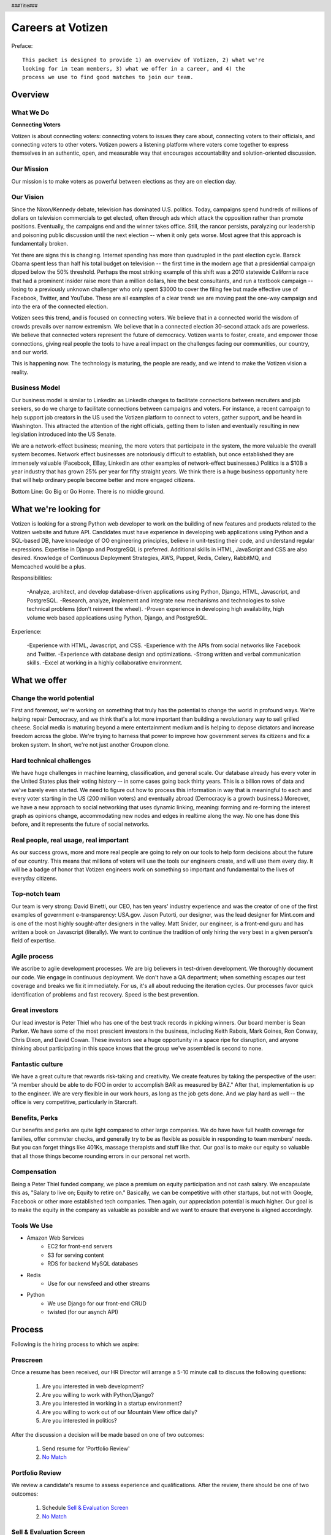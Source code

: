 .. header :: ###Title###

.. footer :: ###Page###

==================
Careers at Votizen
==================


Preface::

    This packet is designed to provide 1) an overview of Votizen, 2) what we're
    looking for in team members, 3) what we offer in a career, and 4) the 
    process we use to find good matches to join our team.

Overview
========

What We Do
----------

**Connecting Voters**

Votizen is about connecting voters: connecting voters to issues they care about, connecting voters to their officials, and connecting voters to other voters.  Votizen powers a listening platform where voters come together to express themselves in an authentic, open, and measurable way that encourages accountability and solution-oriented discussion.  

Our Mission
-----------
Our mission is to make voters as powerful between elections as they are on election day.

Our Vision
----------
Since the Nixon/Kennedy debate, television has dominated U.S. politics.  Today, campaigns spend hundreds of millions of dollars on television commercials to get elected, often through ads which attack the opposition rather than promote positions.  Eventually, the campaigns end and the winner takes office.  Still, the rancor persists, paralyzing our leadership and poisoning public discussion until the next election -- when it only gets worse.  Most agree that this approach is fundamentally broken.

Yet there are signs this is changing.  Internet spending has more than quadrupled in the past election cycle.  Barack Obama spent less than half his total budget on television -- the first time in the modern age that a presidential campaign dipped below the 50% threshold.  Perhaps the most striking example of this shift was a 2010 statewide California race that had a prominent insider raise more than a million dollars, hire the best consultants, and run a textbook campaign -- losing to a previously unknown challenger who only spent $3000 to cover the filing fee but made effective use of Facebook, Twitter, and YouTube.  These are all examples of a clear trend: we are moving past the one-way campaign and into the era of the connected election.

Votizen sees this trend, and is focused on connecting voters.  We believe that in a connected world the wisdom of crowds prevails over narrow extremism.  We believe that in a connected election 30-second attack ads are powerless.  We believe that connected voters represent the future of democracy.  Votizen wants to foster, create, and empower those connections, giving real people the tools to have a real impact on the challenges facing our communities, our country, and our world.

This is happening now. The technology is maturing, the people are ready, and we intend to make the Votizen vision a reality.


Business Model
--------------
Our business model is similar to LinkedIn: as LinkedIn charges to facilitate connections between recruiters and job seekers, so do we charge to facilitate connections between campaigns and voters.  For instance, a recent campaign to help support job creators in the US used the Votizen platform to connect to voters, gather support, and be heard in Washington.  This attracted the attention of the right officials, getting them to listen and eventually resulting in new legislation introduced into the US Senate.  

We are a network-effect business; meaning, the more voters that participate in the system, the more valuable the overall system becomes.  Network effect businesses are notoriously difficult to establish, but once established they are immensely valuable (Facebook, EBay, LinkedIn are other examples of network-effect businesses.)  Politics is a $10B a year industry that has grown 25% per year for fifty straight years.  We think there is a huge business opportunity here that will help ordinary people become better and more engaged citizens.

Bottom Line:  Go Big or Go Home.  There is no middle ground.


What we're looking for
======================
Votizen is looking for a strong Python web developer to work on the building of new features and products related to the Votizen website and future API.
Candidates must have experience in developing web applications using Python and a SQL-based DB, have knowledge of OO engineering principles, believe in unit-testing their code, and understand regular expressions. Expertise in Django and PostgreSQL is preferred. Additional skills in HTML, JavaScript and CSS are also desired. Knowledge of Continuous Deployment Strategies, AWS, Puppet, Redis, Celery, RabbitMQ, and Memcached would be a plus.

Responsibilities:

    -Analyze, architect, and develop database-driven applications using Python, Django, HTML, Javascript, and PostgreSQL.
    -Research, analyze, implement and integrate new mechanisms and technologies to solve technical problems (don't reinvent the wheel).
    -Proven experience in developing high availability, high volume web based applications using Python, Django, and PostgreSQL.

Experience:

    -Experience with HTML, Javascript, and CSS.
    -Experience with the APIs from social networks like Facebook and Twitter.
    -Experience with database design and optimizations.
    -Strong written and verbal communication skills.
    -Excel at working in a highly collaborative environment.

What we offer
=============

Change the world potential
--------------------------
First and foremost, we're working on something that truly has the potential to change the world in profound ways.  We're helping repair Democracy, and we think that's a lot more important than building a revolutionary way to sell grilled cheese.  Social media is maturing beyond a mere entertainment medium and is helping to depose dictators and increase freedom across the globe.  We're trying to harness that power to improve how government serves its citizens and fix a broken system.  In short, we're not just another Groupon clone.

Hard technical challenges
-------------------------
We have huge challenges in machine learning, classification, and general scale.  Our database already has every voter in the United States plus their voting history -- in some cases going back thirty years.  This is a billion rows of data and we've barely even started.  We need to figure out how to process this information in way that is meaningful to each and every voter starting in the US (200 million voters) and eventually abroad (Democracy is a growth business.)  Moreover, we have a new approach to social networking that uses dynamic linking, meaning: forming and re-forming the interest graph as opinions change, accommodating new nodes and edges in realtime along the way.  No one has done this before, and it represents the future of social networks.

Real people, real usage, real important
---------------------------------------
As our success grows, more and more real people are going to rely on our tools to help form decisions about the future of our country.  This means that millions of voters will use the tools our engineers create, and will use them every day.  It will be a badge of honor that Votizen engineers work on something so important and fundamental to the lives of everyday citizens.

Top-notch team
--------------
Our team is very strong:  David Binetti, our CEO, has ten years' industry experience and was the creator of one of the first examples of government e-transparency:  USA.gov.  Jason Putorti, our designer, was the lead designer for Mint.com and is one of the most highly sought-after designers in the valley.  Matt Snider, our engineer, is a front-end guru and has written a book on Javascript (literally).  We want to continue the tradition of only hiring the very best in a given person's field of expertise.

Agile process
-------------
We ascribe to agile development processes.  We are big believers in test-driven development.  We thoroughly document our code.  We engage in continuous deployment.  We don't have a QA department; when something escapes our test coverage and breaks we fix it immediately.  For us, it's all about reducing the iteration cycles.  Our processes favor quick identification of problems and fast recovery.  Speed is the best prevention.  

Great investors
---------------
Our lead investor is Peter Thiel who has one of the best track records in picking winners.  Our board member is Sean Parker.  We have some of the most prescient investors in the business, including Keith Rabois, Mark Goines, Ron Conway, Chris Dixon, and David Cowan.  These investors see a huge opportunity in a space ripe for disruption, and anyone thinking about participating in this space knows that the group we've assembled is second to none. 

Fantastic culture
-----------------
We have a great culture that rewards risk-taking and creativity.  We create features by taking the perspective of the user:  "A member should be able to do FOO in order to accomplish BAR as measured by BAZ."  After that, implementation is up to the engineer.  We are very flexible in our work hours, as long as the job gets done.  And we play hard as well -- the office is very competitive, particularly in Starcraft.

Benefits, Perks
---------------
Our benefits and perks are quite light compared to other large companies.  We do have have full health coverage for families, offer commuter checks, and generally try to be as flexible as possible in responding to team members' needs.  But you can forget things like 401Ks, massage therapists and stuff like that.  Our goal is to make our equity so valuable that all those things become rounding errors in our personal net worth.

Compensation
---------------
Being a Peter Thiel funded company, we place a premium on equity participation and not cash salary.  We encapsulate this as, "Salary to live on; Equity to retire on."  Basically, we can be competitive with other startups, but not with Google, Facebook or other more established tech companies.  Then again, our appreciation potential is much higher.  Our goal is to make the equity in the company as valuable as possible and we want to ensure that everyone is aligned accordingly.  

Tools We Use
--------------

- Amazon Web Services
    - EC2 for front-end servers
    - S3 for serving content
    - RDS for backend MySQL databases
    
- Redis 
    - Use for our newsfeed and other streams

- Python
    - We use Django for our front-end CRUD
    - twisted (for our asynch API)

Process
=======
Following is the hiring process to which we aspire:

Prescreen
----------
Once a resume has been received, our HR Director will arrange a 5-10 minute call to discuss the following questions:

    1. Are you interested in web development?
    2. Are you willing to work with Python/Django?
    3. Are you interested in working in a startup environment?
    4. Are you willing to work out of our Mountain View office daily?
    5. Are you interested in politics?

After the discussion a decision will be made based on one of two outcomes:

    1.  Send resume for 'Portfolio Review'
    2.  `No Match`_

Portfolio Review
----------------
We review a candidate's resume to assess experience and qualifications.  After the review, there should be one of two outcomes:

    1.  Schedule `Sell & Evaluation Screen`_
    2.  `No Match`_

Sell & Evaluation Screen
------------------------
The Sell & Evaluation screen is a 20-30 minute interview where the screener's goal is to sell the Votizen vision, feel out the candidates interest, and read whether or not they would be a good fit. This screener should notify the candidate that the next step is an involved 3-6 hour manditory coding problem. After the screen, a decision should be immediately made according to one of two outcomes:

    1.  Send `Remote Coding Problem`_
    2.  `No Match`_

Remote Coding Problem
---------------------

The coding problem is included in this repository as RemoteCodingProblem.rst, and is a task that shows they know or can learn Django, Python, and Apache. The completed project should be checked into a public Github account, which we can pull down and run locally. The problem should take 3-6 hours, depending on the candidates understanding of our technology stack, and the amount of extras they add.

    1.  If above bar, schedule `On Site Pair Programming`_
    2.  `No Match`_


On Site Pair Programming
------------------------
The on site pair programming is an in-person interview, where the candidate will be tasked to code a multi-layered problem on a computer while being paired with one of our engineers. The candidate should be asked to bring a laptop with them (and they can use the language of their choice), or we will have to provide one (and they will have to code in Python). The candidate can choose between two carefully crafted problems, included in this repository as OnSitePairProblem.rsr. After the on-site, a decision should be immediately made according to one of two outcomes:

    1.  If good fit, schedule `On Site Team`_
    2.  `No Match`_

On Site Team
------------
The on site team is the final step meant to give all team members an opportunity to assess culture fit. Generally, this should immediately follow the "On Site Pair Programming" step and include a lunch or dinner, but if pressed for time, simply a meet-and-greet. Prior to the team meeting, the focus should be on matching the skills to the role. The team meeting is for matching the personality to the culture of the company. After the on site team interview, all team members should come together to make a determination as follows:

    1.  `If good fit, Reference Check`_
    2.  `Hold`_
    3.  `No Match`_

Reference Check
---------------
Reference check should be the final assessment of skills: 

    1.  `If passes, Hire`_
    2.  `No Match`_


Hire
----
Once the decision to hire has been made, the hiring manager must put together and present an offer package within one business day.  **No exceptions**

Hold
----
Periodically we might find good candidates that would be a good match aside from timing (on one side or another.)  These should be placed in a `Hold`_ status.  Ideally, when candidates are placed on hold there should be a defined trigger to bring them out of that state.  Examples include: vesting fully, finishing school, campaign ending, etc.  It should not be a catch-all category: the supposition should be that all candidates are either hired or declined.

No Match
--------
Most candidates will not be a match.  While each case may be handled individually, all candidates who have on site visits should be informed of no-match via phone.  Others may be informed via email.  All candidates should be treated respectfully.  

Applicant Tracking System
=========================

To apply, please use our links from our main job page at https://www.votizen.com/jobs.  

Special Note for Recruiters
===========================

At Votizen we love recruiters!  If you haven't already done so, please see our instructions on how to work with us at http://www.votizen.com/recruiters.  


Questions/Contact Information
=============================

If you have any additional information or questions please contact Marty Schneider at marty@votizen.com or 415.690.8683.

